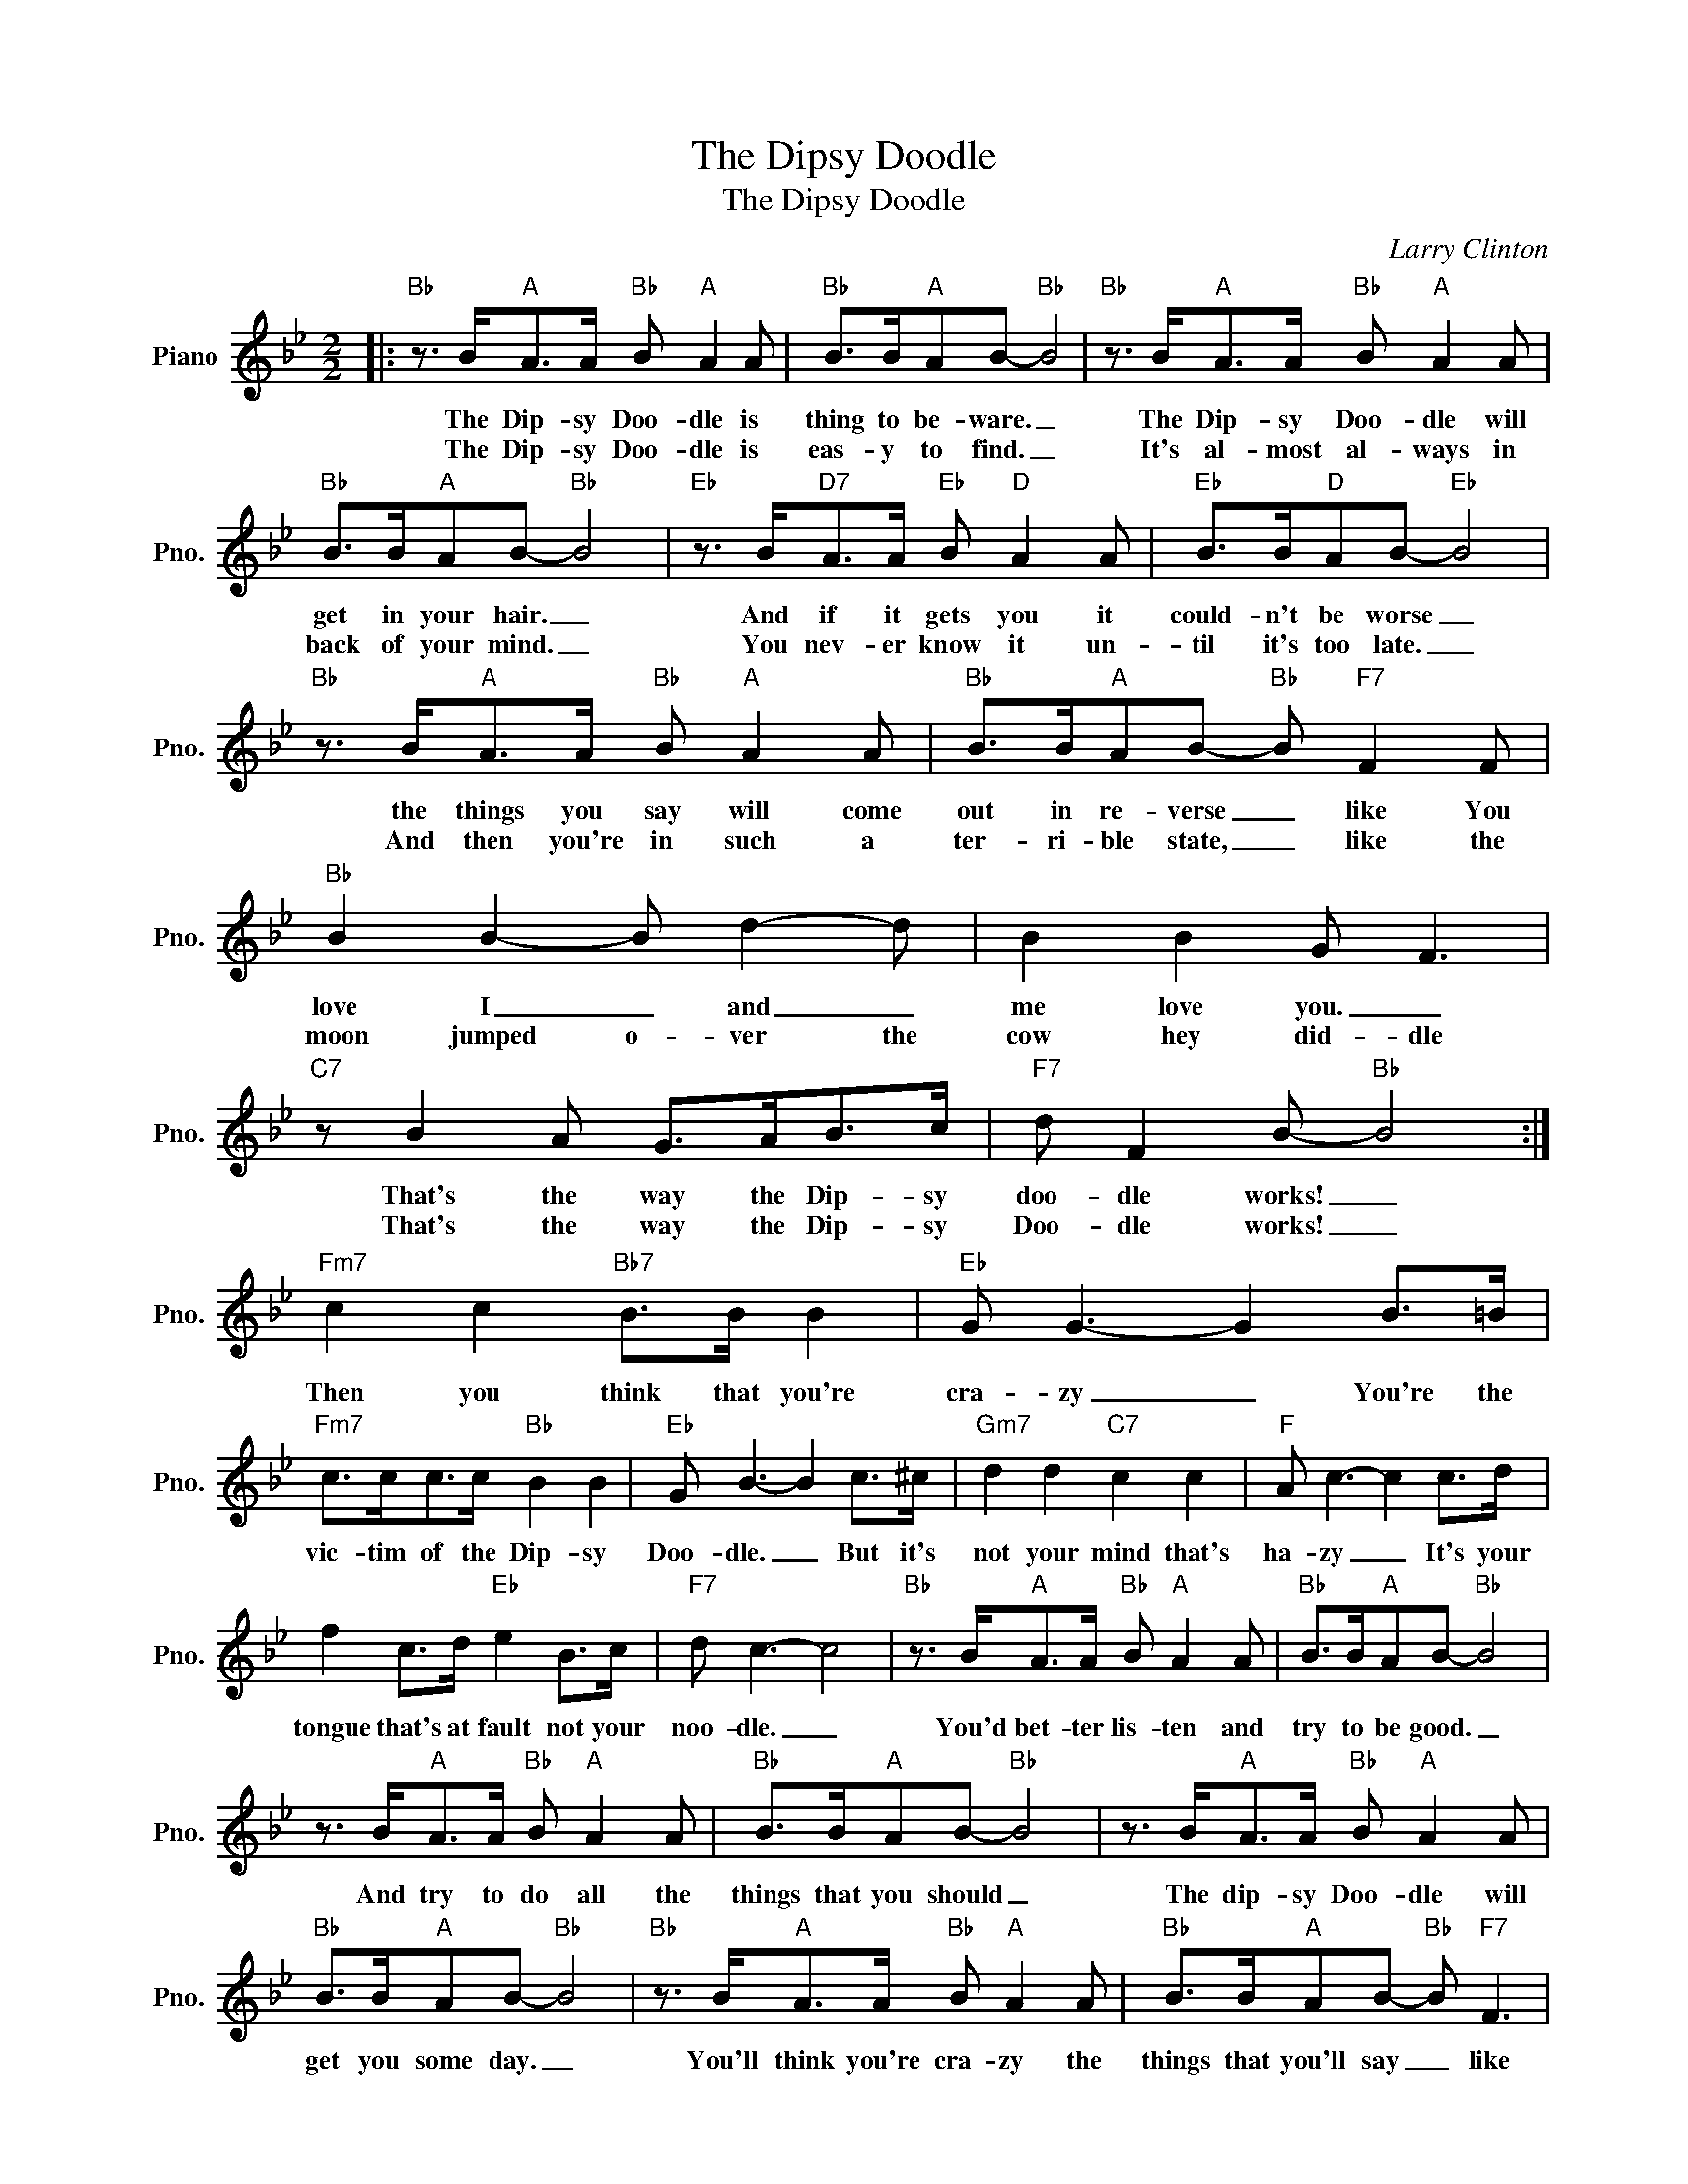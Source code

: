X:1
T:The Dipsy Doodle
T:The Dipsy Doodle
C:Larry Clinton
Z:All Rights Reserved
L:1/8
M:2/2
K:Bb
V:1 treble nm="Piano" snm="Pno."
%%MIDI program 0
V:1
|:"Bb" z3/2 B<"A"AA/"Bb" B"A" A2 A |"Bb" B>B"A"AB-"Bb" B4 |"Bb" z3/2 B<"A"AA/"Bb" B"A" A2 A | %3
w: The Dip- sy Doo- dle is|thing to be- ware. _|The Dip- sy Doo- dle will|
w: The Dip- sy Doo- dle is|eas- y to find. _|It's al- most al- ways in|
"Bb" B>B"A"AB-"Bb" B4 |"Eb" z3/2 B<"D7"AA/"Eb" B"D" A2 A |"Eb" B>B"D"AB-"Eb" B4 | %6
w: get in your hair. _|And if it gets you it|could- n't be worse _|
w: back of your mind. _|You nev- er know it un-|til it's too late. _|
"Bb" z3/2 B<"A"AA/"Bb" B"A" A2 A |"Bb" B>B"A"AB-"Bb" B"F7" F2 F |"Bb" B2 B2- B d2- d | B2 B2 G F3 | %10
w: the things you say will come|out in re- verse _ like You|love I _ and _|me love you. _|
w: And then you're in such a|ter- ri- ble state, _ like the|moon jumped o- ver the|cow hey did- dle|
"C7" z B2 A G>AB>c |"F7" d F2 B-"Bb" B4 :|"Fm7" c2 c2"Bb7" B>B B2 |"Eb" G G3- G2 B>=B | %14
w: That's the way the Dip- sy|doo- dle works! _|||
w: That's the way the Dip- sy|Doo- dle works! _|Then you think that you're|cra- zy _ You're the|
"Fm7" c>cc>c"Bb" B2 B2 |"Eb" G B3- B2 c>^c |"Gm7" d2 d2"C7" c2 c2 |"F" A c3- c2 c>d | %18
w: vic- tim of the Dip- sy|Doo- dle. _ But it's|not your mind that's|ha- zy _ It's your|
w: ||||
 f2 c>d"Eb" e2 B>c |"F7" d c3- c4 |"Bb" z3/2 B<"A"AA/"Bb" B"A" A2 A |"Bb" B>B"A"AB-"Bb" B4 | %22
w: tongue that's at fault not your|noo- dle. _|You'd bet- ter lis- ten and|try to be good. _|
w: ||||
 z3/2 B<"A"AA/"Bb" B"A" A2 A |"Bb" B>B"A"AB-"Bb" B4 | z3/2 B<"A"AA/"Bb" B"A" A2 A | %25
w: And try to do all the|things that you should _|The dip- sy Doo- dle will|
w: |||
"Bb" B>B"A"AB-"Bb" B4 |"Bb" z3/2 B<"A"AA/"Bb" B"A" A2 A |"Bb" B>B"A"AB-"Bb" B"F7" F3 | %28
w: get you some day. _|You'll think you're cra- zy the|things that you'll say _ like|
w: |||
"Bb" B2 B2 B2 d2 | B2 B2 G F3 |"C7" z B2 A G>AB>c |"F7" d F2 B-"Bb" B4 |] %32
w: Rhy- thm got I|and hot am I|That's the way the Dip- sy|Doo- dle works! _|
w: ||||

